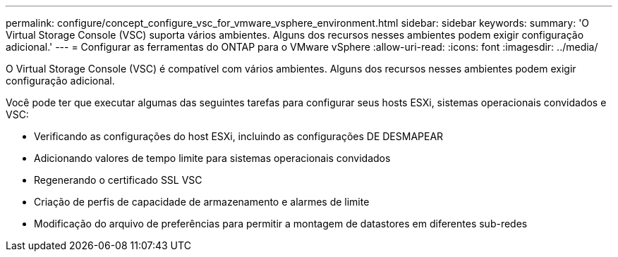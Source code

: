 ---
permalink: configure/concept_configure_vsc_for_vmware_vsphere_environment.html 
sidebar: sidebar 
keywords:  
summary: 'O Virtual Storage Console (VSC) suporta vários ambientes. Alguns dos recursos nesses ambientes podem exigir configuração adicional.' 
---
= Configurar as ferramentas do ONTAP para o VMware vSphere
:allow-uri-read: 
:icons: font
:imagesdir: ../media/


[role="lead"]
O Virtual Storage Console (VSC) é compatível com vários ambientes. Alguns dos recursos nesses ambientes podem exigir configuração adicional.

Você pode ter que executar algumas das seguintes tarefas para configurar seus hosts ESXi, sistemas operacionais convidados e VSC:

* Verificando as configurações do host ESXi, incluindo as configurações DE DESMAPEAR
* Adicionando valores de tempo limite para sistemas operacionais convidados
* Regenerando o certificado SSL VSC
* Criação de perfis de capacidade de armazenamento e alarmes de limite
* Modificação do arquivo de preferências para permitir a montagem de datastores em diferentes sub-redes

